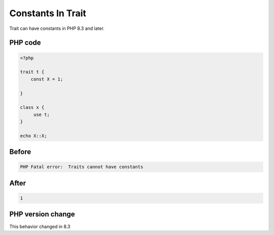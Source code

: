 .. _`constants-in-trait`:

Constants In Trait
==================
Trait can have constants in PHP 8.3 and later.

PHP code
________
.. code-block:: php

   <?php
   
   trait t {
       const X = 1;
       
   }
   
   class x {
   	use t;
   }
   
   echo X::X;

Before
______
.. code-block:: output

   PHP Fatal error:  Traits cannot have constants

After
______
.. code-block:: output

   1


PHP version change
__________________
This behavior changed in 8.3


